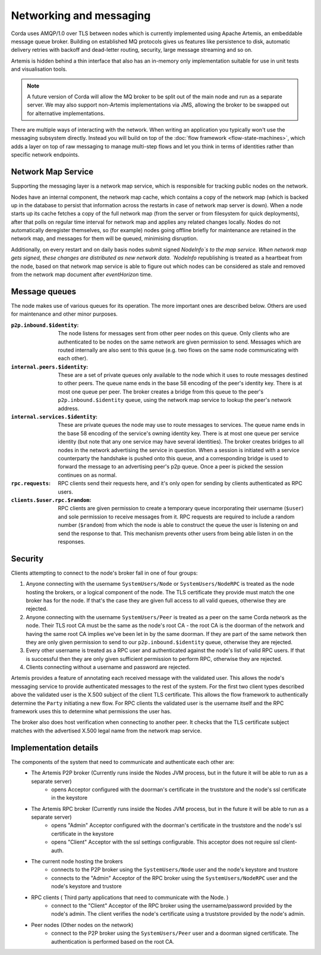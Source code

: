 Networking and messaging
========================

Corda uses AMQP/1.0 over TLS between nodes which is currently implemented using Apache Artemis, an embeddable message
queue broker. Building on established MQ protocols gives us features like persistence to disk, automatic delivery
retries with backoff and dead-letter routing, security, large message streaming and so on.

Artemis is hidden behind a thin interface that also has an in-memory only implementation suitable for use in
unit tests and visualisation tools.

.. note:: A future version of Corda will allow the MQ broker to be split out of the main node and run as a
   separate server. We may also support non-Artemis implementations via JMS, allowing the broker to be swapped
   out for alternative implementations.

There are multiple ways of interacting with the network. When writing an application you typically won't use the
messaging subsystem directly. Instead you will build on top of the :doc:`flow framework <flow-state-machines>`,
which adds a layer on top of raw messaging to manage multi-step flows and let you think in terms of identities
rather than specific network endpoints.

.. _network-map-service:

Network Map Service
-------------------

Supporting the messaging layer is a network map service, which is responsible for tracking public nodes on the network.

Nodes have an internal component, the network map cache, which contains a copy of the network map (which is backed up in the database
to persist that information across the restarts in case of network map server is down). When a node starts up its cache
fetches a copy of the full network map (from the server or from filesystem for quick deployments), after that polls on
regular time interval for network map and applies any related changes locally.
Nodes do not automatically deregister themselves, so (for example) nodes going offline briefly for maintenance are retained
in the network map, and messages for them will be queued, minimising disruption.

Additionally, on every restart and on daily basis nodes submit signed `NodeInfo`s to the map service. When network map gets
signed, these changes are distributed as new network data. `NodeInfo` republishing is treated as a heartbeat from the node,
based on that network map service is able to figure out which nodes can be considered as stale and removed from the network
map document after `eventHorizon` time.

Message queues
--------------

The node makes use of various queues for its operation. The more important ones are described below. Others are used
for maintenance and other minor purposes.

:``p2p.inbound.$identity``:
   The node listens for messages sent from other peer nodes on this queue. Only clients who are authenticated to be
   nodes on the same network are given permission to send. Messages which are routed internally are also sent to this
   queue (e.g. two flows on the same node communicating with each other).

:``internal.peers.$identity``:
   These are a set of private queues only available to the node which it uses to route messages destined to other peers.
   The queue name ends in the base 58 encoding of the peer's identity key. There is at most one queue per peer. The broker
   creates a bridge from this queue to the peer's ``p2p.inbound.$identity`` queue, using the network map service to lookup the
   peer's network address.

:``internal.services.$identity``:
   These are private queues the node may use to route messages to services. The queue name ends in the base 58 encoding
   of the service's owning identity key. There is at most one queue per service identity (but note that any one service
   may have several identities). The broker creates bridges to all nodes in the network advertising the service in
   question. When a session is initiated with a service counterparty the handshake is pushed onto this queue, and a
   corresponding bridge is used to forward the message to an advertising peer's p2p queue. Once a peer is picked the
   session continues on as normal.

:``rpc.requests``:
   RPC clients send their requests here, and it's only open for sending by clients authenticated as RPC users.

:``clients.$user.rpc.$random``:
   RPC clients are given permission to create a temporary queue incorporating their username (``$user``) and sole
   permission to receive messages from it. RPC requests are required to include a random number (``$random``) from
   which the node is able to construct the queue the user is listening on and send the response to that. This mechanism
   prevents other users from being able listen in on the responses.

Security
--------

Clients attempting to connect to the node's broker fall in one of four groups:

#. Anyone connecting with the username ``SystemUsers/Node`` or ``SystemUsers/NodeRPC`` is treated as the node hosting the brokers, or a logical
   component of the node. The TLS certificate they provide must match the one broker has for the node. If that's the case
   they are given full access to all valid queues, otherwise they are rejected.

#. Anyone connecting with the username ``SystemUsers/Peer`` is treated as a peer on the same Corda network as the node. Their
   TLS root CA must be the same as the node's root CA - the root CA is the doorman of the network and having the same root CA
   implies we've been let in by the same doorman. If they are part of the same network then they are only given permission
   to send to our ``p2p.inbound.$identity`` queue, otherwise they are rejected.

#. Every other username is treated as a RPC user and authenticated against the node's list of valid RPC users. If that
   is successful then they are only given sufficient permission to perform RPC, otherwise they are rejected.

#. Clients connecting without a username and password are rejected.

Artemis provides a feature of annotating each received message with the validated user. This allows the node's messaging
service to provide authenticated messages to the rest of the system. For the first two client types described above the
validated user is the X.500 subject of the client TLS certificate. This allows the flow framework to authentically determine
the ``Party`` initiating a new flow. For RPC clients the validated user is the username itself and the RPC framework uses
this to determine what permissions the user has.

The broker also does host verification when connecting to another peer. It checks that the TLS certificate subject matches
with the advertised X.500 legal name from the network map service.


Implementation details
----------------------

The components of the system that need to communicate and authenticate each other are:
   - The Artemis P2P broker (Currently runs inside the Nodes JVM process, but in the future it will be able to run as a separate server)
      * opens Acceptor configured with the doorman's certificate in the truststore and the node's ssl certificate in the keystore
   - The Artemis RPC broker (Currently runs inside the Nodes JVM process, but in the future it will be able to run as a separate server)
      * opens "Admin" Acceptor configured with the doorman's certificate in the truststore and the node's ssl certificate in the keystore
      * opens "Client" Acceptor with the ssl settings configurable. This acceptor does not require ssl client-auth.
   - The current node hosting the brokers
      * connects to the P2P broker using the ``SystemUsers/Node`` user and the node's keystore and trustore
      * connects to the "Admin" Acceptor of the RPC broker using the ``SystemUsers/NodeRPC`` user and the node's keystore and trustore
   - RPC clients ( Third party applications that need to communicate with the Node. )
      * connect to the "Client" Acceptor of the RPC broker using the username/password provided by the node's admin. The client verifies the node's certificate using a truststore provided by the node's admin.
   - Peer nodes (Other nodes on the network)
      * connect to the P2P broker using the ``SystemUsers/Peer`` user and a doorman signed certificate. The authentication is performed based on the root CA.

